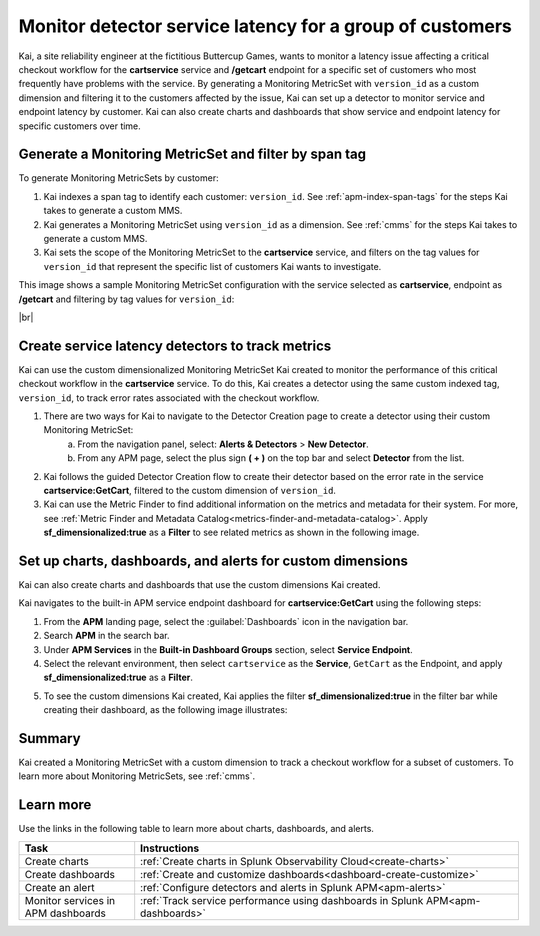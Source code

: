 
.. _custom-metricset:

Monitor detector service latency for a group of customers
****************************************************************

.. meta::
    :description: This Splunk APM use case describes how to monitor for service latency.

Kai, a site reliability engineer at the fictitious Buttercup Games, wants to monitor a latency issue affecting a critical checkout workflow for the :strong:`cartservice` service and :strong:`/getcart` endpoint for a specific set of customers who most frequently have problems with the service. By generating a Monitoring MetricSet with ``version_id`` as a custom dimension and filtering it to the customers affected by the issue, Kai can set up a detector to monitor service and endpoint latency by customer. Kai can also create charts and dashboards that show service and endpoint latency for specific customers over time.


Generate a Monitoring MetricSet and filter by span tag
====================================================================================
To generate Monitoring MetricSets by customer:

1. Kai indexes a span tag to identify each customer: ``version_id``. See :ref:`apm-index-span-tags` for the steps Kai takes to generate a custom MMS.

2. Kai generates a Monitoring MetricSet using ``version_id`` as a dimension. See :ref:`cmms` for the steps Kai takes to generate a custom MMS.

3. Kai sets the scope of the Monitoring MetricSet to the :strong:`cartservice` service, and filters on the tag values for ``version_id`` that represent the specific list of customers Kai wants to investigate. 

This image shows a sample Monitoring MetricSet configuration with the service selected as :strong:`cartservice`, endpoint as :strong:`/getcart` and filtering by tag values for ``version_id``:

..  image:: /_images/apm/span-tags/version_id_metric_set.png
    :width: 60%
    :alt: This screenshot shows how to add a custom Monitoring MetricSet for a single service. 

|br|


Create service latency detectors to track metrics 
====================================================================================

Kai can use the custom dimensionalized Monitoring MetricSet Kai created to monitor the performance of this critical checkout workflow in the :strong:`cartservice` service. To do this, Kai creates a detector using the same custom indexed tag, ``version_id``, to track error rates associated with the checkout workflow.


1. There are two ways for Kai to navigate to the Detector Creation page to create a detector using their custom Monitoring MetricSet:
    a. From the navigation panel, select: :strong:`Alerts & Detectors` > :strong:`New Detector`.
    b. From any APM page, select the plus sign :strong:`( + )` on the top bar and select :strong:`Detector` from the list. 


2. Kai follows the guided Detector Creation flow to create their detector based on the error rate in the service :strong:`cartservice:GetCart`, filtered to the custom dimension of ``version_id``.

3. Kai can use the Metric Finder to find additional information on the metrics and metadata for their system. For more, see :ref:`Metric Finder and Metadata Catalog<metrics-finder-and-metadata-catalog>`. Apply :strong:`sf_dimensionalized:true` as a :strong:`Filter` to see related metrics as shown in the following image. 

..  image:: /_images/apm/span-tags/MetricFindercmms.png
    :width: 100%
    :alt: This screenshot shows how to filter the MetricFinder for metrics related to custom monitoring MetricSets. 



Set up charts, dashboards, and alerts for custom dimensions
==================================================================
Kai can also create charts and dashboards that use the custom dimensions Kai created.

Kai navigates to the built-in APM service endpoint dashboard for :strong:`cartservice:GetCart` using the following steps:

#. From the :strong:`APM` landing page, select the :guilabel:`Dashboards` icon in the navigation bar.

#. Search :strong:`APM` in the search bar.

#. Under :strong:`APM Services` in the :strong:`Built-in Dashboard Groups` section, select :strong:`Service Endpoint`.

#. Select the relevant environment, then select ``cartservice`` as the :strong:`Service`, ``GetCart`` as the Endpoint, and apply :strong:`sf_dimensionalized:true` as a :strong:`Filter`.

5. To see the custom dimensions Kai created, Kai applies the filter :strong:`sf_dimensionalized:true` in the filter bar while creating their dashboard, as the following image illustrates:


..  image:: /_images/apm/span-tags/dashboard-cmms-use-case.png
    :width: 100%
    :alt: This screenshot shows how to filter the MetricFinder for metrics related to custom monitoring MetricSets. 


Summary
==================================================================

Kai created a Monitoring MetricSet with a custom dimension to track a checkout workflow for a subset of customers. To learn more about Monitoring MetricSets, see :ref:`cmms`. 

Learn more
===========

Use the links in the following table to learn more about charts, dashboards, and alerts.

.. list-table::
   :header-rows: 1
   :widths: 15, 50

   * - :strong:`Task`
     - :strong:`Instructions`
   * - Create charts
     - :ref:`Create charts in Splunk Observability Cloud<create-charts>`
   * - Create dashboards
     - :ref:`Create and customize dashboards<dashboard-create-customize>`
   * - Create an alert 
     - :ref:`Configure detectors and alerts in Splunk APM<apm-alerts>`
   * - Monitor services in APM dashboards 
     - :ref:`Track service performance using dashboards in Splunk APM<apm-dashboards>`


